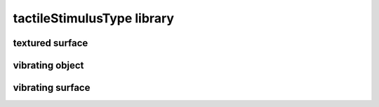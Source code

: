 ###########################
tactileStimulusType library
###########################

textured surface
----------------

vibrating object
----------------

vibrating surface
-----------------

